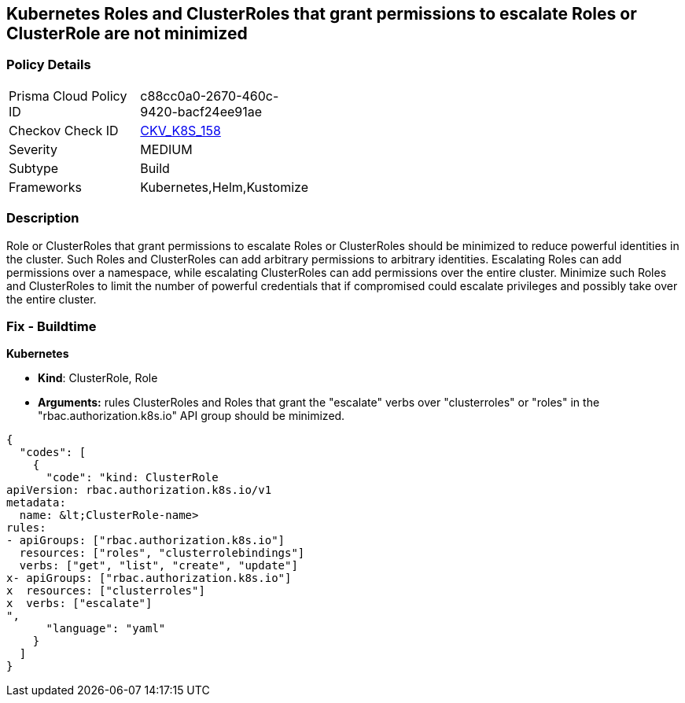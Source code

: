 == Kubernetes Roles and ClusterRoles that grant permissions to escalate Roles or ClusterRole are not minimized
// Kubernetes Roles and ClusterRoles that grant permissions to escalate Roles or ClusterRole not minimized

=== Policy Details 

[width=45%]
[cols="1,1"]
|=== 
|Prisma Cloud Policy ID 
| c88cc0a0-2670-460c-9420-bacf24ee91ae

|Checkov Check ID 
| https://github.com/bridgecrewio/checkov/tree/master/checkov/kubernetes/checks/resource/k8s/RbacEscalateRoles.py[CKV_K8S_158]

|Severity
|MEDIUM

|Subtype
|Build

|Frameworks
|Kubernetes,Helm,Kustomize

|=== 



=== Description 


Role or ClusterRoles that grant permissions to escalate Roles or ClusterRoles should be minimized to reduce powerful identities in the cluster.
Such Roles and ClusterRoles can add arbitrary permissions to arbitrary identities.
Escalating Roles can add permissions over a namespace, while escalating ClusterRoles can add permissions over the entire cluster.
Minimize such Roles and ClusterRoles to limit the number of powerful credentials that if compromised could escalate privileges and possibly take over the entire cluster.

=== Fix - Buildtime


*Kubernetes* 


* *Kind*: ClusterRole, Role
* *Arguments:* rules  ClusterRoles and Roles that grant the "escalate" verbs over "clusterroles" or "roles" in the "rbac.authorization.k8s.io" API group should be minimized.


[source,yaml]
----
{
  "codes": [
    {
      "code": "kind: ClusterRole
apiVersion: rbac.authorization.k8s.io/v1
metadata:
  name: &lt;ClusterRole-name>
rules:
- apiGroups: ["rbac.authorization.k8s.io"]
  resources: ["roles", "clusterrolebindings"]
  verbs: ["get", "list", "create", "update"]
x- apiGroups: ["rbac.authorization.k8s.io"]
x  resources: ["clusterroles"]
x  verbs: ["escalate"]
",
      "language": "yaml"
    }
  ]
}
----
